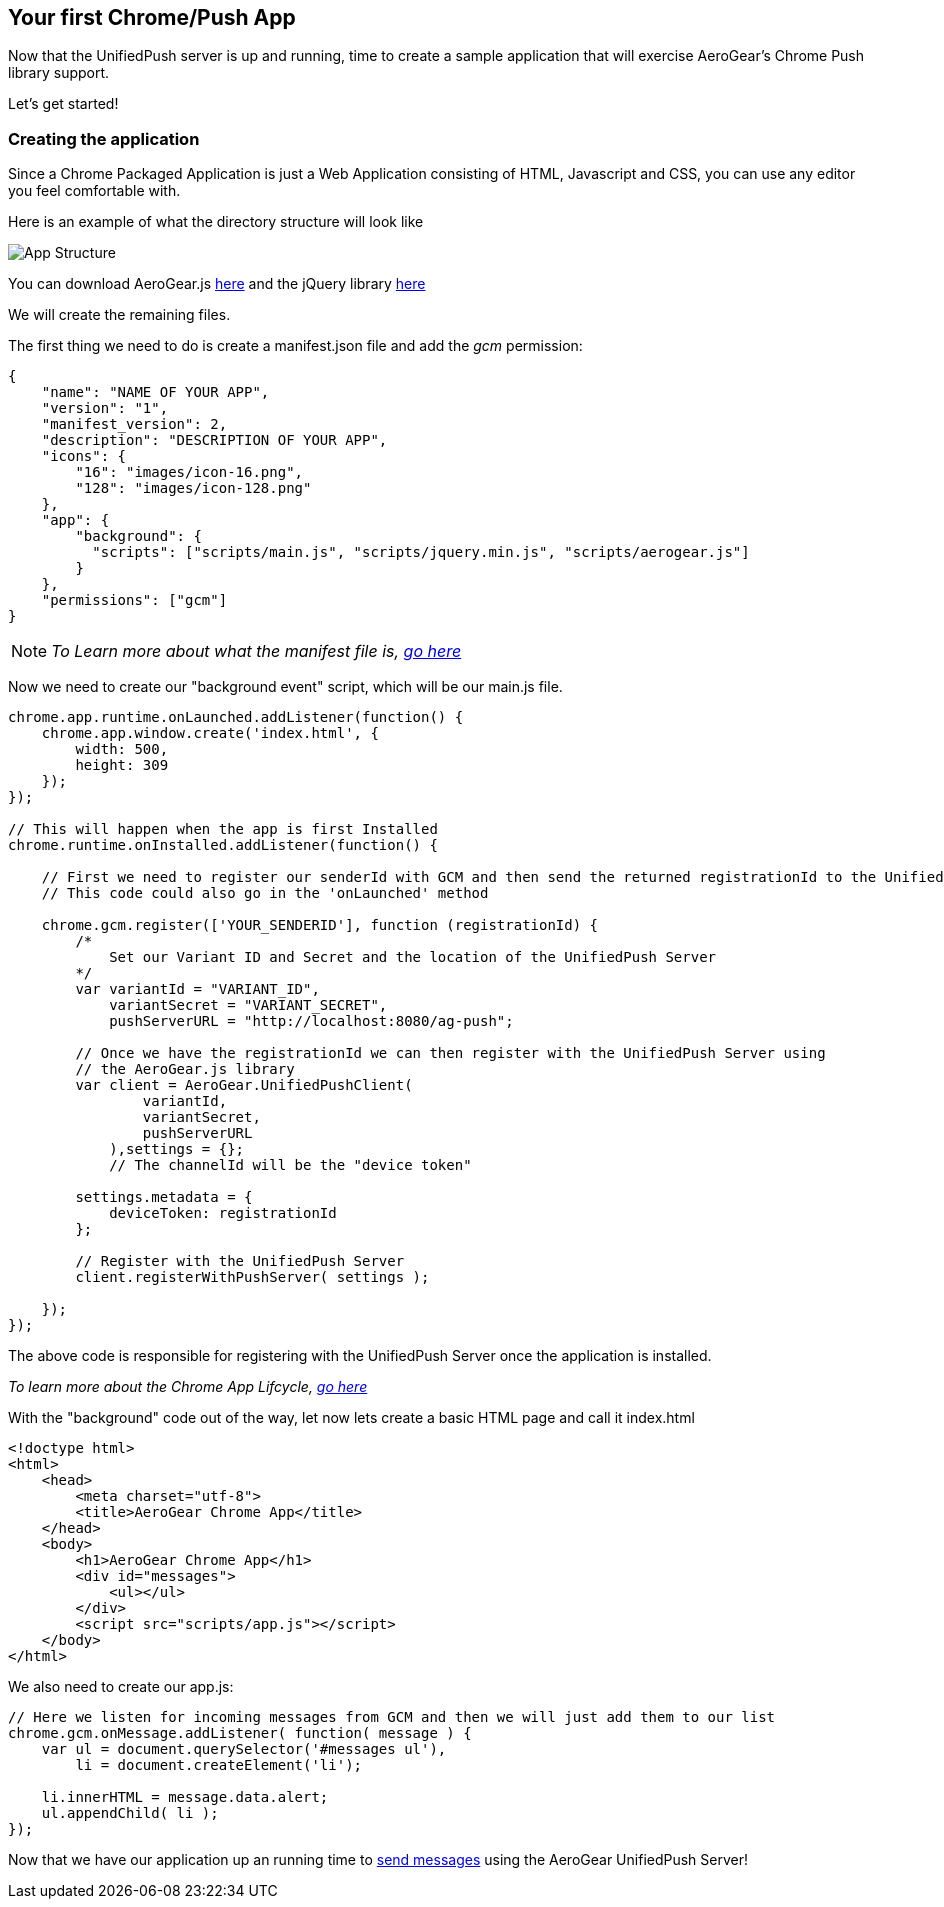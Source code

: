[[chrome-app]]
== Your first Chrome/Push App

Now that the UnifiedPush server is up and running, time to create a sample application that will exercise AeroGear's Chrome Push library support.

Let's get started!

=== Creating the application
Since a Chrome Packaged Application is just a Web Application consisting of HTML, Javascript and CSS, you can use any editor you feel comfortable with.

Here is an example of what the directory structure will look like

image:./img/app_1.png[App Structure]

You can download AeroGear.js link:https://github.com/aerogear/aerogear-js-dist/releases/latest[here] and the jQuery library link:http://jquery.com/download/[here]

We will create the remaining files.

The first thing we need to do is create a manifest.json file and add the _gcm_ permission:

[source,json]
----
{
    "name": "NAME OF YOUR APP",
    "version": "1",
    "manifest_version": 2,
    "description": "DESCRIPTION OF YOUR APP",
    "icons": {
        "16": "images/icon-16.png",
        "128": "images/icon-128.png"
    },
    "app": {
        "background": {
          "scripts": ["scripts/main.js", "scripts/jquery.min.js", "scripts/aerogear.js"]
        }
    },
    "permissions": ["gcm"]
}
----

[NOTE]
_To Learn more about what the manifest file is, link:http://developer.chrome.com/apps/manifest[go here]_

Now we need to create our "background event" script, which will be our main.js file.

[source,javascript]
----
chrome.app.runtime.onLaunched.addListener(function() {
    chrome.app.window.create('index.html', {
        width: 500,
        height: 309
    });
});

// This will happen when the app is first Installed
chrome.runtime.onInstalled.addListener(function() {

    // First we need to register our senderId with GCM and then send the returned registrationId to the UnifiedPush Server
    // This code could also go in the 'onLaunched' method

    chrome.gcm.register(['YOUR_SENDERID'], function (registrationId) {
        /*
            Set our Variant ID and Secret and the location of the UnifiedPush Server
        */
        var variantId = "VARIANT_ID",
            variantSecret = "VARIANT_SECRET",
            pushServerURL = "http://localhost:8080/ag-push";

        // Once we have the registrationId we can then register with the UnifiedPush Server using
        // the AeroGear.js library
        var client = AeroGear.UnifiedPushClient(
                variantId,
                variantSecret,
                pushServerURL
            ),settings = {};
            // The channelId will be the "device token"

        settings.metadata = {
            deviceToken: registrationId
        };

        // Register with the UnifiedPush Server
        client.registerWithPushServer( settings );

    });
});
----

The above code is responsible for registering with the UnifiedPush Server once the application is installed.

[NOTE]_To learn more about the Chrome App Lifcycle, link:http://developer.chrome.com/apps/app_lifecycle[go here]_

With the "background" code out of the way, let now lets create a basic HTML page and call it index.html

[source,html]
----
<!doctype html>
<html>
    <head>
        <meta charset="utf-8">
        <title>AeroGear Chrome App</title>
    </head>
    <body>
        <h1>AeroGear Chrome App</h1>
        <div id="messages">
            <ul></ul>
        </div>
        <script src="scripts/app.js"></script>
    </body>
</html>
----

We also need to create our app.js:

[source,javascript]
----
// Here we listen for incoming messages from GCM and then we will just add them to our list
chrome.gcm.onMessage.addListener( function( message ) {
    var ul = document.querySelector('#messages ul'),
        li = document.createElement('li');

    li.innerHTML = message.data.alert;
    ul.appendChild( li );
});
----

Now that we have our application up an running time to link:#push-notification[send messages] using the AeroGear UnifiedPush Server!
